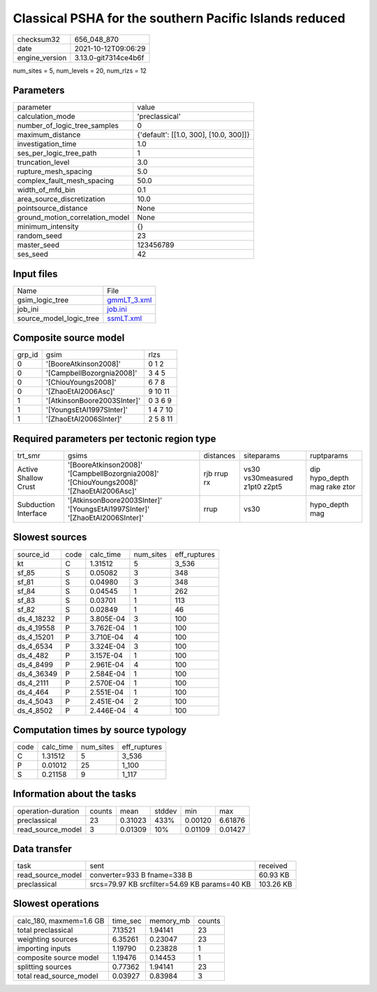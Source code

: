 Classical PSHA for the southern Pacific Islands reduced
=======================================================

+----------------+----------------------+
| checksum32     | 656_048_870          |
+----------------+----------------------+
| date           | 2021-10-12T09:06:29  |
+----------------+----------------------+
| engine_version | 3.13.0-git7314ce4b6f |
+----------------+----------------------+

num_sites = 5, num_levels = 20, num_rlzs = 12

Parameters
----------
+---------------------------------+----------------------------------------+
| parameter                       | value                                  |
+---------------------------------+----------------------------------------+
| calculation_mode                | 'preclassical'                         |
+---------------------------------+----------------------------------------+
| number_of_logic_tree_samples    | 0                                      |
+---------------------------------+----------------------------------------+
| maximum_distance                | {'default': [[1.0, 300], [10.0, 300]]} |
+---------------------------------+----------------------------------------+
| investigation_time              | 1.0                                    |
+---------------------------------+----------------------------------------+
| ses_per_logic_tree_path         | 1                                      |
+---------------------------------+----------------------------------------+
| truncation_level                | 3.0                                    |
+---------------------------------+----------------------------------------+
| rupture_mesh_spacing            | 5.0                                    |
+---------------------------------+----------------------------------------+
| complex_fault_mesh_spacing      | 50.0                                   |
+---------------------------------+----------------------------------------+
| width_of_mfd_bin                | 0.1                                    |
+---------------------------------+----------------------------------------+
| area_source_discretization      | 10.0                                   |
+---------------------------------+----------------------------------------+
| pointsource_distance            | None                                   |
+---------------------------------+----------------------------------------+
| ground_motion_correlation_model | None                                   |
+---------------------------------+----------------------------------------+
| minimum_intensity               | {}                                     |
+---------------------------------+----------------------------------------+
| random_seed                     | 23                                     |
+---------------------------------+----------------------------------------+
| master_seed                     | 123456789                              |
+---------------------------------+----------------------------------------+
| ses_seed                        | 42                                     |
+---------------------------------+----------------------------------------+

Input files
-----------
+-------------------------+------------------------------+
| Name                    | File                         |
+-------------------------+------------------------------+
| gsim_logic_tree         | `gmmLT_3.xml <gmmLT_3.xml>`_ |
+-------------------------+------------------------------+
| job_ini                 | `job.ini <job.ini>`_         |
+-------------------------+------------------------------+
| source_model_logic_tree | `ssmLT.xml <ssmLT.xml>`_     |
+-------------------------+------------------------------+

Composite source model
----------------------
+--------+-----------------------------+----------+
| grp_id | gsim                        | rlzs     |
+--------+-----------------------------+----------+
| 0      | '[BooreAtkinson2008]'       | 0 1 2    |
+--------+-----------------------------+----------+
| 0      | '[CampbellBozorgnia2008]'   | 3 4 5    |
+--------+-----------------------------+----------+
| 0      | '[ChiouYoungs2008]'         | 6 7 8    |
+--------+-----------------------------+----------+
| 0      | '[ZhaoEtAl2006Asc]'         | 9 10 11  |
+--------+-----------------------------+----------+
| 1      | '[AtkinsonBoore2003SInter]' | 0 3 6 9  |
+--------+-----------------------------+----------+
| 1      | '[YoungsEtAl1997SInter]'    | 1 4 7 10 |
+--------+-----------------------------+----------+
| 1      | '[ZhaoEtAl2006SInter]'      | 2 5 8 11 |
+--------+-----------------------------+----------+

Required parameters per tectonic region type
--------------------------------------------
+----------------------+-----------------------------------------------------------------------------------------+-------------+-------------------------------+------------------------------+
| trt_smr              | gsims                                                                                   | distances   | siteparams                    | ruptparams                   |
+----------------------+-----------------------------------------------------------------------------------------+-------------+-------------------------------+------------------------------+
| Active Shallow Crust | '[BooreAtkinson2008]' '[CampbellBozorgnia2008]' '[ChiouYoungs2008]' '[ZhaoEtAl2006Asc]' | rjb rrup rx | vs30 vs30measured z1pt0 z2pt5 | dip hypo_depth mag rake ztor |
+----------------------+-----------------------------------------------------------------------------------------+-------------+-------------------------------+------------------------------+
| Subduction Interface | '[AtkinsonBoore2003SInter]' '[YoungsEtAl1997SInter]' '[ZhaoEtAl2006SInter]'             | rrup        | vs30                          | hypo_depth mag               |
+----------------------+-----------------------------------------------------------------------------------------+-------------+-------------------------------+------------------------------+

Slowest sources
---------------
+------------+------+-----------+-----------+--------------+
| source_id  | code | calc_time | num_sites | eff_ruptures |
+------------+------+-----------+-----------+--------------+
| kt         | C    | 1.31512   | 5         | 3_536        |
+------------+------+-----------+-----------+--------------+
| sf_85      | S    | 0.05082   | 3         | 348          |
+------------+------+-----------+-----------+--------------+
| sf_81      | S    | 0.04980   | 3         | 348          |
+------------+------+-----------+-----------+--------------+
| sf_84      | S    | 0.04545   | 1         | 262          |
+------------+------+-----------+-----------+--------------+
| sf_83      | S    | 0.03701   | 1         | 113          |
+------------+------+-----------+-----------+--------------+
| sf_82      | S    | 0.02849   | 1         | 46           |
+------------+------+-----------+-----------+--------------+
| ds_4_18232 | P    | 3.805E-04 | 3         | 100          |
+------------+------+-----------+-----------+--------------+
| ds_4_19558 | P    | 3.762E-04 | 1         | 100          |
+------------+------+-----------+-----------+--------------+
| ds_4_15201 | P    | 3.710E-04 | 4         | 100          |
+------------+------+-----------+-----------+--------------+
| ds_4_6534  | P    | 3.324E-04 | 3         | 100          |
+------------+------+-----------+-----------+--------------+
| ds_4_482   | P    | 3.157E-04 | 1         | 100          |
+------------+------+-----------+-----------+--------------+
| ds_4_8499  | P    | 2.961E-04 | 4         | 100          |
+------------+------+-----------+-----------+--------------+
| ds_4_36349 | P    | 2.584E-04 | 1         | 100          |
+------------+------+-----------+-----------+--------------+
| ds_4_2111  | P    | 2.570E-04 | 1         | 100          |
+------------+------+-----------+-----------+--------------+
| ds_4_464   | P    | 2.551E-04 | 1         | 100          |
+------------+------+-----------+-----------+--------------+
| ds_4_5043  | P    | 2.451E-04 | 2         | 100          |
+------------+------+-----------+-----------+--------------+
| ds_4_8502  | P    | 2.446E-04 | 4         | 100          |
+------------+------+-----------+-----------+--------------+

Computation times by source typology
------------------------------------
+------+-----------+-----------+--------------+
| code | calc_time | num_sites | eff_ruptures |
+------+-----------+-----------+--------------+
| C    | 1.31512   | 5         | 3_536        |
+------+-----------+-----------+--------------+
| P    | 0.01012   | 25        | 1_100        |
+------+-----------+-----------+--------------+
| S    | 0.21158   | 9         | 1_117        |
+------+-----------+-----------+--------------+

Information about the tasks
---------------------------
+--------------------+--------+---------+--------+---------+---------+
| operation-duration | counts | mean    | stddev | min     | max     |
+--------------------+--------+---------+--------+---------+---------+
| preclassical       | 23     | 0.31023 | 433%   | 0.00120 | 6.61876 |
+--------------------+--------+---------+--------+---------+---------+
| read_source_model  | 3      | 0.01309 | 10%    | 0.01109 | 0.01427 |
+--------------------+--------+---------+--------+---------+---------+

Data transfer
-------------
+-------------------+-----------------------------------------------+-----------+
| task              | sent                                          | received  |
+-------------------+-----------------------------------------------+-----------+
| read_source_model | converter=933 B fname=338 B                   | 60.93 KB  |
+-------------------+-----------------------------------------------+-----------+
| preclassical      | srcs=79.97 KB srcfilter=54.69 KB params=40 KB | 103.26 KB |
+-------------------+-----------------------------------------------+-----------+

Slowest operations
------------------
+-------------------------+----------+-----------+--------+
| calc_180, maxmem=1.6 GB | time_sec | memory_mb | counts |
+-------------------------+----------+-----------+--------+
| total preclassical      | 7.13521  | 1.94141   | 23     |
+-------------------------+----------+-----------+--------+
| weighting sources       | 6.35261  | 0.23047   | 23     |
+-------------------------+----------+-----------+--------+
| importing inputs        | 1.19790  | 0.23828   | 1      |
+-------------------------+----------+-----------+--------+
| composite source model  | 1.19476  | 0.14453   | 1      |
+-------------------------+----------+-----------+--------+
| splitting sources       | 0.77362  | 1.94141   | 23     |
+-------------------------+----------+-----------+--------+
| total read_source_model | 0.03927  | 0.83984   | 3      |
+-------------------------+----------+-----------+--------+